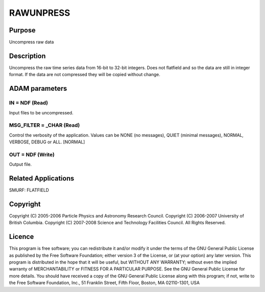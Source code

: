 

RAWUNPRESS
==========


Purpose
~~~~~~~
Uncompress raw data


Description
~~~~~~~~~~~
Uncompress the raw time series data from 16-bit to 32-bit integers.
Does not flatfield and so the data are still in integer format. If the
data are not compressed they will be copied without change.


ADAM parameters
~~~~~~~~~~~~~~~



IN = NDF (Read)
```````````````
Input files to be uncompressed.



MSG_FILTER = _CHAR (Read)
`````````````````````````
Control the verbosity of the application. Values can be NONE (no
messages), QUIET (minimal messages), NORMAL, VERBOSE, DEBUG or ALL.
[NORMAL]



OUT = NDF (Write)
`````````````````
Output file.



Related Applications
~~~~~~~~~~~~~~~~~~~~
SMURF: FLATFIELD


Copyright
~~~~~~~~~
Copyright (C) 2005-2006 Particle Physics and Astronomy Research
Council. Copyright (C) 2006-2007 University of British Columbia.
Copyright (C) 2007-2008 Science and Technology Facilities Council. All
Rights Reserved.


Licence
~~~~~~~
This program is free software; you can redistribute it and/or modify
it under the terms of the GNU General Public License as published by
the Free Software Foundation; either version 3 of the License, or (at
your option) any later version.
This program is distributed in the hope that it will be useful, but
WITHOUT ANY WARRANTY; without even the implied warranty of
MERCHANTABILITY or FITNESS FOR A PARTICULAR PURPOSE. See the GNU
General Public License for more details.
You should have received a copy of the GNU General Public License
along with this program; if not, write to the Free Software
Foundation, Inc., 51 Franklin Street, Fifth Floor, Boston, MA
02110-1301, USA


